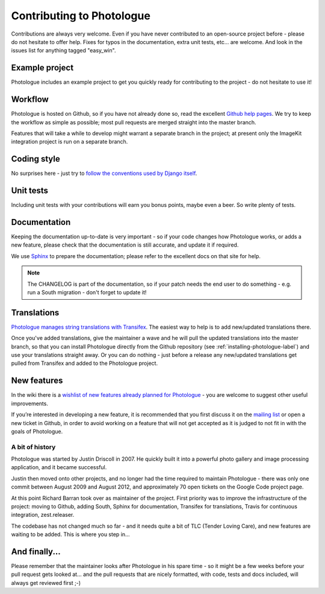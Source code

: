 ##########################
Contributing to Photologue
##########################

Contributions are always very welcome. Even if you have never contributed to an
open-source project before - please do not hesitate to offer help. Fixes for typos in the
documentation, extra unit tests, etc... are welcome. And look in the issues
list for anything tagged "easy_win".

Example project
---------------
Photologue includes an example project to get you quickly ready for 
contributing to the project - do not hesitate to use it!

Workflow
--------
Photologue is hosted on Github, so if you have not already done so, read the excellent
`Github help pages <https://help.github.com/articles/fork-a-repo>`_. We try to keep the workflow
as simple as possible; most pull requests are merged straight into the master branch.

Features that will take a while to develop might warrant a separate branch in the project;
at present only the ImageKit integration project is run on a separate branch.

Coding style
------------
No surprises here - just try to `follow the conventions used by Django itself 
<https://docs.djangoproject.com/en/dev/internals/contributing/writing-code/>`_.

Unit tests
----------
Including unit tests with your contributions will earn you bonus points, maybe even a beer. So write
plenty of tests.

Documentation
-------------
Keeping the documentation up-to-date is very important - so if your code changes
how Photologue works, or adds a new feature, please check that the documentation is still accurate, and
update it if required.

We use `Sphinx <http://sphinx.pocoo.org/>`_ to prepare the documentation; please refer to the excellent docs
on that site for help.

.. note::
    
    The CHANGELOG is part of the documentation, so if your patch needs the
    end user to do something - e.g. run a South migration - don't forget to update
    it!

Translations
------------
`Photologue manages string translations with Transifex 
<https://www.transifex.com/projects/p/django-photologue/>`_. The easiest way to help is
to add new/updated translations there. 

Once you've added translations, give the maintainer a wave and he will pull the updated
translations into the master branch, so that you can install Photologue directly from the 
Github repository (see :ref:`installing-photologue-label`) and use your translations straight away. Or you can do nothing - just before a release
any new/updated translations get pulled from Transifex and added to the Photologue project.

New features
------------
In the wiki there is a `wishlist of new features already planned
for Photologue <https://github.com/jdriscoll/django-photologue/wiki/Photologue-3.X-wishlist>`_ - you are welcome to suggest other useful improvements.

If you’re interested in developing a new feature, it is recommended that you first 
discuss it on the `mailing list <http://groups.google.com/group/django-photologue>`_ 
or open a new ticket in Github, in order to avoid working on a feature that will
not get accepted as it is judged to not fit in with the goals of Photologue.

A bit of history
~~~~~~~~~~~~~~~~
Photologue was started by Justin Driscoll in 2007. He quickly built it into a powerful
photo gallery and image processing application, and it became successful.

Justin then moved onto other projects, and no longer had the time required to maintain
Photologue - there was only one commit between August 2009 and August 2012, and 
approximately 70 open tickets on the Google Code project page.

At this point Richard Barran took over as maintainer of the project. First priority
was to improve the infrastructure of the project: moving to Github, adding South,
Sphinx for documentation, Transifex for translations, Travis for continuous integration,
zest.releaser.

The codebase has not changed much so far - and it needs quite a bit of TLC
(Tender Loving Care), and new features are waiting to be added. This is where you step in...

And finally...
--------------
Please remember that the maintainer looks after Photologue in his spare time -
so it might be a few weeks before your pull request gets looked at... and the pull
requests that are nicely formatted, with code, tests and docs included, will 
always get reviewed first ;-)
